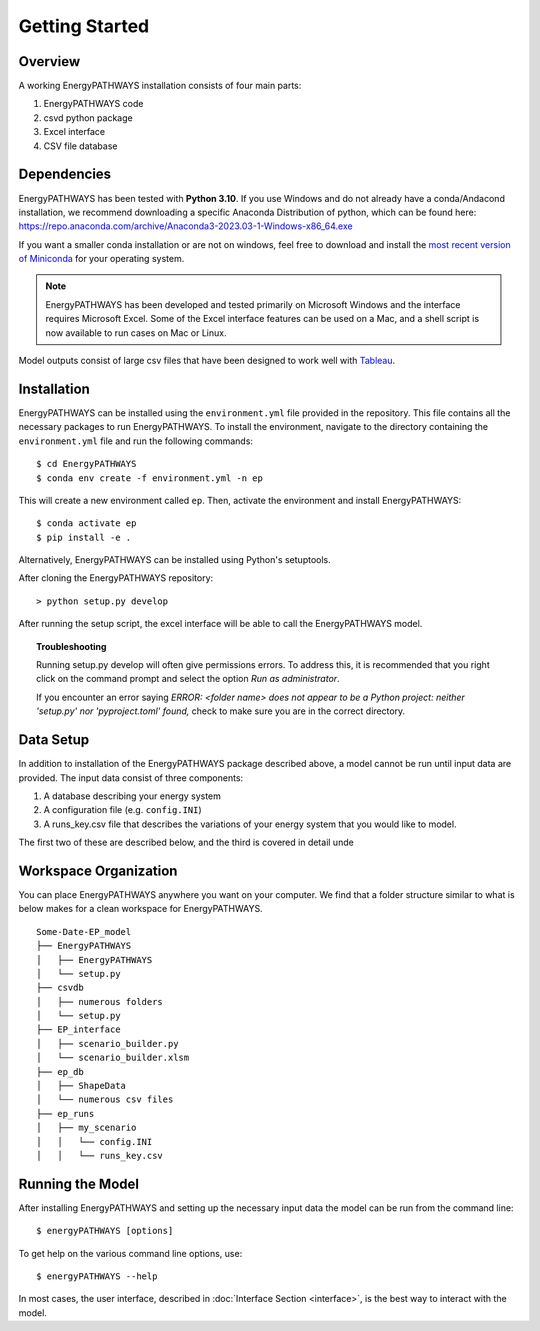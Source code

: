 ===============
Getting Started
===============

Overview
========

A working EnergyPATHWAYS installation consists of four main parts:

1. EnergyPATHWAYS code
2. csvd python package
3. Excel interface
4. CSV file database

Dependencies
============

EnergyPATHWAYS has been tested with **Python 3.10**. If you use Windows and do not already have a conda/Andacond installation, we recommend downloading a specific Anaconda Distribution of python, which can be found here: `<https://repo.anaconda.com/archive/Anaconda3-2023.03-1-Windows-x86_64.exe>`_

If you want a smaller conda installation or are not on windows, feel free to download and install the `most recent version of Miniconda <https://docs.anaconda.com/free/miniconda/>`_ for your operating system. 

.. Note::
   EnergyPATHWAYS has been developed and tested primarily on Microsoft Windows and the interface requires Microsoft Excel. Some of the Excel interface features can be used on a Mac, and a shell script is now available to run cases on Mac or Linux.

Model outputs consist of large csv files that have been designed to work well with `Tableau <https://www.tableau.com/>`_.


Installation
============
EnergyPATHWAYS can be installed using the ``environment.yml`` file provided in the repository. This file contains all the necessary packages to run EnergyPATHWAYS. To install the environment, navigate to the directory containing the ``environment.yml`` file and run the following commands::

    $ cd EnergyPATHWAYS
    $ conda env create -f environment.yml -n ep

This will create a new environment called ``ep``. Then, activate the environment and install EnergyPATHWAYS::

    $ conda activate ep
    $ pip install -e .

Alternatively, EnergyPATHWAYS can be installed using Python's setuptools.

After cloning the EnergyPATHWAYS repository::

    > python setup.py develop

After running the setup script, the excel interface will be able to call the EnergyPATHWAYS model.

.. topic:: Troubleshooting

    Running setup.py develop will often give permissions errors. To address this, it is recommended that you right click on the command prompt and select the option *Run as administrator*.

    If you encounter an error saying *ERROR: <folder name> does not appear to be a Python project: neither 'setup.py' nor 'pyproject.toml' found,* check to make sure you are in the correct directory.

Data Setup
==========

In addition to installation of the EnergyPATHWAYS package described above, a model cannot be run until input data are provided. The input data consist of three components:

1. A database describing your energy system
2. A configuration file (e.g. ``config.INI``)
3. A runs_key.csv file that describes the variations of your energy system that you would like to model.

The first two of these are described below, and the third is covered in detail unde

Workspace Organization
======================
You can place EnergyPATHWAYS anywhere you want on your computer. We find that a folder structure similar to what is below makes for a clean workspace for EnergyPATHWAYS.

::

    Some-Date-EP_model
    ├── EnergyPATHWAYS
    │   ├── EnergyPATHWAYS
    │   └── setup.py
    ├── csvdb
    │   ├── numerous folders
    │   └── setup.py
    ├── EP_interface
    │   ├── scenario_builder.py
    │   └── scenario_builder.xlsm
    ├── ep_db
    │   ├── ShapeData
    │   └── numerous csv files
    ├── ep_runs
    │   ├── my_scenario
    │   │   └── config.INI
    │   │   └── runs_key.csv

Running the Model
===================

After installing EnergyPATHWAYS and setting up the necessary input data the model can be run from the command line::

    $ energyPATHWAYS [options]

To get help on the various command line options, use::

    $ energyPATHWAYS --help

In most cases, the user interface, described in :doc:`Interface Section <interface>`, is the best way to interact with the model.
